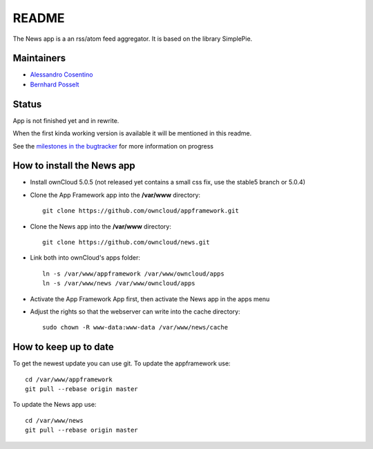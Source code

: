 README
======

The News app is a an rss/atom feed aggregator. It is based on the library SimplePie.

Maintainers
-----------
* `Alessandro Cosentino <https://github.com/zimba12>`_ 
* `Bernhard Posselt <https://github.com/Raydiation>`_ 

Status
------
App is not finished yet and in rewrite.

When the first kinda working version is available it will be mentioned in this readme.

See the `milestones in the bugtracker <https://github.com/owncloud/news/issues/milestones>`_ for more information on progress


How to install the News app
---------------------------
- Install ownCloud 5.0.5 (not released yet contains a small css fix, use the stable5 branch or 5.0.4)
- Clone the App Framework app into the **/var/www** directory::

	git clone https://github.com/owncloud/appframework.git

- Clone the News app into the **/var/www** directory::

	git clone https://github.com/owncloud/news.git


- Link both into ownCloud's apps folder::

	ln -s /var/www/appframework /var/www/owncloud/apps
	ln -s /var/www/news /var/www/owncloud/apps

- Activate the App Framework App first, then activate the News app in the apps menu

- Adjust the rights so that the webserver can write into the cache directory::

    sudo chown -R www-data:www-data /var/www/news/cache

How to keep up to date
----------------------
To get the newest update you can use git. To update the appframework use::

    cd /var/www/appframework
    git pull --rebase origin master


To update the News app use::

    cd /var/www/news
    git pull --rebase origin master
